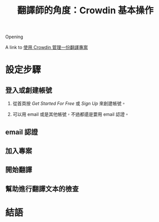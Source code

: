 #+title: 翻譯師的角度：Crowdin 基本操作
#+draft: true
#+tags[]: crowdin translation
#+language: zh-TW

Opening

A link to [[file:crowdin-setup-intro.org][使用 Crowdin 管理一份翻譯專案]]

* 設定步驟
** 登入或創建帳號

1. 從首頁按 /Get Started For Free/ 或 /Sign Up/ 來創建帳號。

   [[file:crowdin/crowdin-first.jpg]]

2. 可以用 email 或是其他帳號，不過都還是要用 email 認證。

   [[file:crowdin/crowdin-signup.jpg]]


** email 認證
** 加入專案
** 開始翻譯

[[file:crowdin/crowdin-translate-in-progress.jpg]]

** 幫助進行翻譯文本的檢查

* 結語
